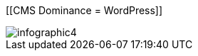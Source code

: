 :bookseries: radar

[[CMS Dominance = WordPress]]
[role="fullpage"]
image::images/infographic4.jpg[scalewidth="90%"]